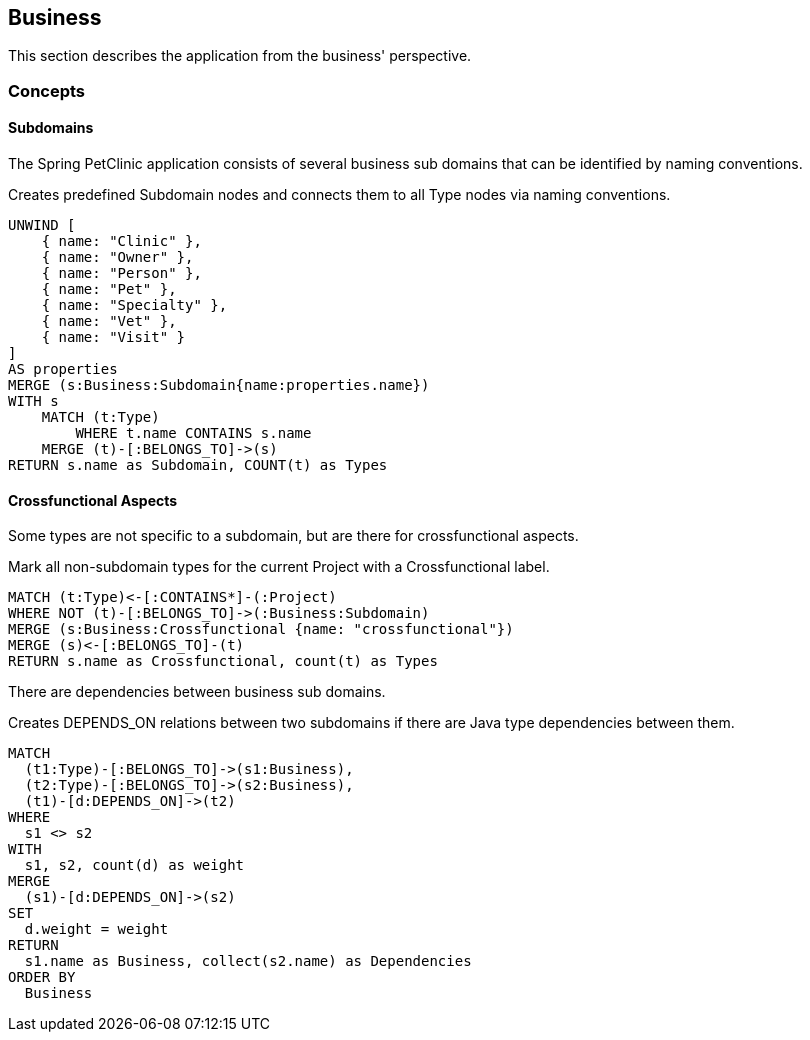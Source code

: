 [[business:Default]]
[role=group,includesConcepts="business:Subdomain,business:Crossfunctional,business:BusinessDependency"]
== Business

This section describes the application from the business' perspective.

=== Concepts

==== Subdomains
The Spring PetClinic application consists of several business sub domains that can be identified by naming conventions.

[[business:Subdomain]]
.Creates predefined Subdomain nodes and connects them to all Type nodes via naming conventions.
[source,cypher,role=concept]
----
UNWIND [
    { name: "Clinic" },
    { name: "Owner" },
    { name: "Person" }, 
    { name: "Pet" },
    { name: "Specialty" },
    { name: "Vet" }, 
    { name: "Visit" }
]
AS properties
MERGE (s:Business:Subdomain{name:properties.name})
WITH s
    MATCH (t:Type)
        WHERE t.name CONTAINS s.name
    MERGE (t)-[:BELONGS_TO]->(s)
RETURN s.name as Subdomain, COUNT(t) as Types
----

==== Crossfunctional Aspects
Some types are not specific to a subdomain, but are there for crossfunctional aspects.
[[business:Crossfunctional]]
.Mark all non-subdomain types for the current Project with a Crossfunctional label.
[source,cypher,role=concept]
----
MATCH (t:Type)<-[:CONTAINS*]-(:Project)
WHERE NOT (t)-[:BELONGS_TO]->(:Business:Subdomain)
MERGE (s:Business:Crossfunctional {name: "crossfunctional"})
MERGE (s)<-[:BELONGS_TO]-(t)
RETURN s.name as Crossfunctional, count(t) as Types
----


There are dependencies between business sub domains.

[[business:BusinessDependency]]
.Creates DEPENDS_ON relations between two subdomains if there are Java type dependencies between them.
[source,cypher,role=concept,requiresConcepts="business:Subdomain, business:Crossfunctional"]
----
MATCH
  (t1:Type)-[:BELONGS_TO]->(s1:Business),
  (t2:Type)-[:BELONGS_TO]->(s2:Business),
  (t1)-[d:DEPENDS_ON]->(t2)
WHERE
  s1 <> s2
WITH
  s1, s2, count(d) as weight
MERGE
  (s1)-[d:DEPENDS_ON]->(s2)
SET
  d.weight = weight
RETURN
  s1.name as Business, collect(s2.name) as Dependencies
ORDER BY
  Business
----
